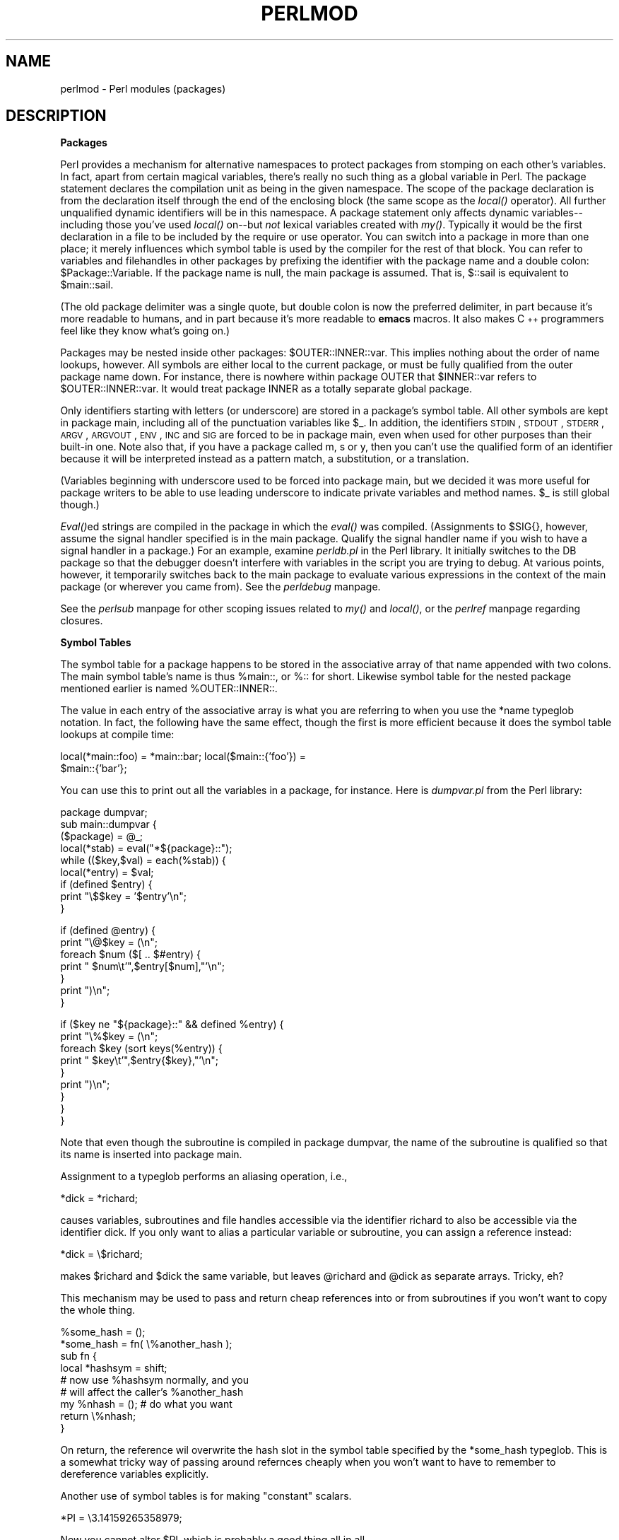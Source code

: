 .rn '' }`
''' $RCSfile$$Revision$$Date$
'''
''' $Log$
'''
.de Sh
.br
.if t .Sp
.ne 5
.PP
\fB\\$1\fR
.PP
..
.de Sp
.if t .sp .5v
.if n .sp
..
.de Ip
.br
.ie \\n(.$>=3 .ne \\$3
.el .ne 3
.IP "\\$1" \\$2
..
.de Vb
.ft CW
.nf
.ne \\$1
..
.de Ve
.ft R

.fi
..
'''
'''
'''     Set up \*(-- to give an unbreakable dash;
'''     string Tr holds user defined translation string.
'''     Bell System Logo is used as a dummy character.
'''
.tr \(*W-|\(bv\*(Tr
.ie n \{\
.ds -- \(*W-
.ds PI pi
.if (\n(.H=4u)&(1m=24u) .ds -- \(*W\h'-12u'\(*W\h'-12u'-\" diablo 10 pitch
.if (\n(.H=4u)&(1m=20u) .ds -- \(*W\h'-12u'\(*W\h'-8u'-\" diablo 12 pitch
.ds L" ""
.ds R" ""
.ds L' '
.ds R' '
'br\}
.el\{\
.ds -- \(em\|
.tr \*(Tr
.ds L" ``
.ds R" ''
.ds L' `
.ds R' '
.ds PI \(*p
'br\}
.\"	If the F register is turned on, we'll generate
.\"	index entries out stderr for the following things:
.\"		TH	Title 
.\"		SH	Header
.\"		Sh	Subsection 
.\"		Ip	Item
.\"		X<>	Xref  (embedded
.\"	Of course, you have to process the output yourself
.\"	in some meaninful fashion.
.if \nF \{
.de IX
.tm Index:\\$1\t\\n%\t"\\$2"
..
.nr % 0
.rr F
.\}
.TH PERLMOD 1 "perl 5.003, patch 05" "25/Aug/96" "Perl Programmers Reference Guide"
.IX Title "PERLMOD 1"
.UC
.IX Name "perlmod - Perl modules (packages)"
.if n .hy 0
.if n .na
.ds C+ C\v'-.1v'\h'-1p'\s-2+\h'-1p'+\s0\v'.1v'\h'-1p'
.de CQ          \" put $1 in typewriter font
.ft CW
'if n "\c
'if t \\&\\$1\c
'if n \\&\\$1\c
'if n \&"
\\&\\$2 \\$3 \\$4 \\$5 \\$6 \\$7
'.ft R
..
.\" @(#)ms.acc 1.5 88/02/08 SMI; from UCB 4.2
.	\" AM - accent mark definitions
.bd B 3
.	\" fudge factors for nroff and troff
.if n \{\
.	ds #H 0
.	ds #V .8m
.	ds #F .3m
.	ds #[ \f1
.	ds #] \fP
.\}
.if t \{\
.	ds #H ((1u-(\\\\n(.fu%2u))*.13m)
.	ds #V .6m
.	ds #F 0
.	ds #[ \&
.	ds #] \&
.\}
.	\" simple accents for nroff and troff
.if n \{\
.	ds ' \&
.	ds ` \&
.	ds ^ \&
.	ds , \&
.	ds ~ ~
.	ds ? ?
.	ds ! !
.	ds /
.	ds q
.\}
.if t \{\
.	ds ' \\k:\h'-(\\n(.wu*8/10-\*(#H)'\'\h"|\\n:u"
.	ds ` \\k:\h'-(\\n(.wu*8/10-\*(#H)'\`\h'|\\n:u'
.	ds ^ \\k:\h'-(\\n(.wu*10/11-\*(#H)'^\h'|\\n:u'
.	ds , \\k:\h'-(\\n(.wu*8/10)',\h'|\\n:u'
.	ds ~ \\k:\h'-(\\n(.wu-\*(#H-.1m)'~\h'|\\n:u'
.	ds ? \s-2c\h'-\w'c'u*7/10'\u\h'\*(#H'\zi\d\s+2\h'\w'c'u*8/10'
.	ds ! \s-2\(or\s+2\h'-\w'\(or'u'\v'-.8m'.\v'.8m'
.	ds / \\k:\h'-(\\n(.wu*8/10-\*(#H)'\z\(sl\h'|\\n:u'
.	ds q o\h'-\w'o'u*8/10'\s-4\v'.4m'\z\(*i\v'-.4m'\s+4\h'\w'o'u*8/10'
.\}
.	\" troff and (daisy-wheel) nroff accents
.ds : \\k:\h'-(\\n(.wu*8/10-\*(#H+.1m+\*(#F)'\v'-\*(#V'\z.\h'.2m+\*(#F'.\h'|\\n:u'\v'\*(#V'
.ds 8 \h'\*(#H'\(*b\h'-\*(#H'
.ds v \\k:\h'-(\\n(.wu*9/10-\*(#H)'\v'-\*(#V'\*(#[\s-4v\s0\v'\*(#V'\h'|\\n:u'\*(#]
.ds _ \\k:\h'-(\\n(.wu*9/10-\*(#H+(\*(#F*2/3))'\v'-.4m'\z\(hy\v'.4m'\h'|\\n:u'
.ds . \\k:\h'-(\\n(.wu*8/10)'\v'\*(#V*4/10'\z.\v'-\*(#V*4/10'\h'|\\n:u'
.ds 3 \*(#[\v'.2m'\s-2\&3\s0\v'-.2m'\*(#]
.ds o \\k:\h'-(\\n(.wu+\w'\(de'u-\*(#H)/2u'\v'-.3n'\*(#[\z\(de\v'.3n'\h'|\\n:u'\*(#]
.ds d- \h'\*(#H'\(pd\h'-\w'~'u'\v'-.25m'\f2\(hy\fP\v'.25m'\h'-\*(#H'
.ds D- D\\k:\h'-\w'D'u'\v'-.11m'\z\(hy\v'.11m'\h'|\\n:u'
.ds th \*(#[\v'.3m'\s+1I\s-1\v'-.3m'\h'-(\w'I'u*2/3)'\s-1o\s+1\*(#]
.ds Th \*(#[\s+2I\s-2\h'-\w'I'u*3/5'\v'-.3m'o\v'.3m'\*(#]
.ds ae a\h'-(\w'a'u*4/10)'e
.ds Ae A\h'-(\w'A'u*4/10)'E
.ds oe o\h'-(\w'o'u*4/10)'e
.ds Oe O\h'-(\w'O'u*4/10)'E
.	\" corrections for vroff
.if v .ds ~ \\k:\h'-(\\n(.wu*9/10-\*(#H)'\s-2\u~\d\s+2\h'|\\n:u'
.if v .ds ^ \\k:\h'-(\\n(.wu*10/11-\*(#H)'\v'-.4m'^\v'.4m'\h'|\\n:u'
.	\" for low resolution devices (crt and lpr)
.if \n(.H>23 .if \n(.V>19 \
\{\
.	ds : e
.	ds 8 ss
.	ds v \h'-1'\o'\(aa\(ga'
.	ds _ \h'-1'^
.	ds . \h'-1'.
.	ds 3 3
.	ds o a
.	ds d- d\h'-1'\(ga
.	ds D- D\h'-1'\(hy
.	ds th \o'bp'
.	ds Th \o'LP'
.	ds ae ae
.	ds Ae AE
.	ds oe oe
.	ds Oe OE
.\}
.rm #[ #] #H #V #F C
.SH "NAME"
.IX Header "NAME"
perlmod \- Perl modules (packages)
.SH "DESCRIPTION"
.IX Header "DESCRIPTION"
.Sh "Packages"
.IX Subsection "Packages"
Perl provides a mechanism for alternative namespaces to protect packages
from stomping on each other's variables.  In fact, apart from certain
magical variables, there's really no such thing as a global variable in
Perl.  The package statement declares the compilation unit as being in the
given namespace.  The scope of the package declaration is from the
declaration itself through the end of the enclosing block (the same scope
as the \fIlocal()\fR operator).  All further unqualified dynamic identifiers
will be in this namespace.  A package statement only affects dynamic
variables\*(--including those you've used \fIlocal()\fR on\*(--but \fInot\fR lexical
variables created with \fImy()\fR.  Typically it would be the first declaration
in a file to be included by the \f(CWrequire\fR or \f(CWuse\fR operator.  You can
switch into a package in more than one place; it merely influences which
symbol table is used by the compiler for the rest of that block.  You can
refer to variables and filehandles in other packages by prefixing the
identifier with the package name and a double colon:
\f(CW$Package::Variable\fR.  If the package name is null, the \f(CWmain\fR package
is assumed.  That is, \f(CW$::sail\fR is equivalent to \f(CW$main::sail\fR.
.PP
(The old package delimiter was a single quote, but double colon
is now the preferred delimiter, in part because it's more readable
to humans, and in part because it's more readable to \fBemacs\fR macros.
It also makes \*(C+ programmers feel like they know what's going on.)
.PP
Packages may be nested inside other packages: \f(CW$OUTER::INNER::var\fR.  This
implies nothing about the order of name lookups, however.  All symbols
are either local to the current package, or must be fully qualified
from the outer package name down.  For instance, there is nowhere
within package \f(CWOUTER\fR that \f(CW$INNER::var\fR refers to \f(CW$OUTER::INNER::var\fR.
It would treat package \f(CWINNER\fR as a totally separate global package.
.PP
Only identifiers starting with letters (or underscore) are stored in a
package's symbol table.  All other symbols are kept in package \f(CWmain\fR,
including all of the punctuation variables like \f(CW$_\fR.  In addition, the
identifiers \s-1STDIN\s0, \s-1STDOUT\s0, \s-1STDERR\s0, \s-1ARGV\s0, \s-1ARGVOUT\s0, \s-1ENV\s0, \s-1INC\s0 and \s-1SIG\s0 are
forced to be in package \f(CWmain\fR, even when used for other purposes than
their built-in one.  Note also that, if you have a package called \f(CWm\fR,
\f(CWs\fR or \f(CWy\fR, then you can't use the qualified form of an identifier
because it will be interpreted instead as a pattern match, a substitution,
or a translation.
.PP
(Variables beginning with underscore used to be forced into package
main, but we decided it was more useful for package writers to be able
to use leading underscore to indicate private variables and method names.
\f(CW$_\fR is still global though.)
.PP
\fIEval()\fRed strings are compiled in the package in which the \fIeval()\fR was
compiled.  (Assignments to \f(CW$SIG{}\fR, however, assume the signal
handler specified is in the \f(CWmain\fR package.  Qualify the signal handler
name if you wish to have a signal handler in a package.)  For an
example, examine \fIperldb.pl\fR in the Perl library.  It initially switches
to the \f(CWDB\fR package so that the debugger doesn't interfere with variables
in the script you are trying to debug.  At various points, however, it
temporarily switches back to the \f(CWmain\fR package to evaluate various
expressions in the context of the \f(CWmain\fR package (or wherever you came
from).  See the \fIperldebug\fR manpage.
.PP
See the \fIperlsub\fR manpage for other scoping issues related to \fImy()\fR and \fIlocal()\fR, 
or the \fIperlref\fR manpage regarding closures.
.Sh "Symbol Tables"
.IX Subsection "Symbol Tables"
The symbol table for a package happens to be stored in the associative
array of that name appended with two colons.  The main symbol table's
name is thus \f(CW%main::\fR, or \f(CW%::\fR for short.  Likewise symbol table for
the nested package mentioned earlier is named \f(CW%OUTER::INNER::\fR.
.PP
The value in each entry of the associative array is what you are referring
to when you use the \f(CW*name\fR typeglob notation.  In fact, the following
have the same effect, though the first is more efficient because it does
the symbol table lookups at compile time:
.PP
.Vb 2
\&    local(*main::foo) = *main::bar; local($main::{'foo'}) =
\&    $main::{'bar'};
.Ve
You can use this to print out all the variables in a package, for
instance.  Here is \fIdumpvar.pl\fR from the Perl library:
.PP
.Vb 9
\&   package dumpvar;
\&   sub main::dumpvar {
\&       ($package) = @_;
\&       local(*stab) = eval("*${package}::");
\&       while (($key,$val) = each(%stab)) {
\&           local(*entry) = $val;
\&           if (defined $entry) {
\&               print "\e$$key = '$entry'\en";
\&           }
.Ve
.Vb 7
\&           if (defined @entry) {
\&               print "\e@$key = (\en";
\&               foreach $num ($[ .. $#entry) {
\&                   print "  $num\et'",$entry[$num],"'\en";
\&               }
\&               print ")\en";
\&           }
.Ve
.Vb 9
\&           if ($key ne "${package}::" && defined %entry) {
\&               print "\e%$key = (\en";
\&               foreach $key (sort keys(%entry)) {
\&                   print "  $key\et'",$entry{$key},"'\en";
\&               }
\&               print ")\en";
\&           }
\&       }
\&   }
.Ve
Note that even though the subroutine is compiled in package \f(CWdumpvar\fR,
the name of the subroutine is qualified so that its name is inserted
into package \f(CWmain\fR.
.PP
Assignment to a typeglob performs an aliasing operation, i.e.,
.PP
.Vb 1
\&    *dick = *richard;
.Ve
causes variables, subroutines and file handles accessible via the
identifier \f(CWrichard\fR to also be accessible via the identifier \f(CWdick\fR.  If
you only want to alias a particular variable or subroutine, you can
assign a reference instead:
.PP
.Vb 1
\&    *dick = \e$richard;
.Ve
makes \f(CW$richard\fR and \f(CW$dick\fR the same variable, but leaves
\f(CW@richard\fR and \f(CW@dick\fR as separate arrays.  Tricky, eh?
.PP
This mechanism may be used to pass and return cheap references
into or from subroutines if you won't want to copy the whole
thing.
.PP
.Vb 9
\&    %some_hash = ();
\&    *some_hash = fn( \e%another_hash );
\&    sub fn {
\&        local *hashsym = shift;
\&        # now use %hashsym normally, and you
\&        # will affect the caller's %another_hash
\&        my %nhash = (); # do what you want
\&        return \e%nhash; 
\&    }
.Ve
On return, the reference wil overwrite the hash slot in the
symbol table specified by the *some_hash typeglob.  This
is a somewhat tricky way of passing around refernces cheaply
when you won't want to have to remember to dereference variables
explicitly.
.PP
Another use of symbol tables is for making \*(L"constant\*(R"  scalars.
.PP
.Vb 1
\&    *PI = \e3.14159265358979;
.Ve
Now you cannot alter \f(CW$PI\fR, which is probably a good thing all in all.
.Sh "Package Constructors and Destructors"
.IX Subsection "Package Constructors and Destructors"
There are two special subroutine definitions that function as package
constructors and destructors.  These are the \f(CWBEGIN\fR and \f(CWEND\fR
routines.  The \f(CWsub\fR is optional for these routines.
.PP
A \f(CWBEGIN\fR subroutine is executed as soon as possible, that is, the
moment it is completely defined, even before the rest of the containing
file is parsed.  You may have multiple \f(CWBEGIN\fR blocks within a
file\*(--they will execute in order of definition.  Because a \f(CWBEGIN\fR
block executes immediately, it can pull in definitions of subroutines
and such from other files in time to be visible to the rest of the
file.
.PP
An \f(CWEND\fR subroutine is executed as late as possible, that is, when the
interpreter is being exited, even if it is exiting as a result of a
\fIdie()\fR function.  (But not if it's is being blown out of the water by a
signal\*(--you have to trap that yourself (if you can).)  You may have
multiple \f(CWEND\fR blocks within a file\*(--they will execute in reverse
order of definition; that is: last in, first out (\s-1LIFO\s0).
.PP
Note that when you use the \fB\-n\fR and \fB\-p\fR switches to Perl, \f(CWBEGIN\fR
and \f(CWEND\fR work just as they do in \fBawk\fR, as a degenerate case.
.Sh "Perl Classes"
.IX Subsection "Perl Classes"
There is no special class syntax in Perl, but a package may function
as a class if it provides subroutines that function as methods.  Such a
package may also derive some of its methods from another class package
by listing the other package name in its \f(CW@ISA\fR array.  
.PP
For more on this, see the \fIperlobj\fR manpage.
.Sh "Perl Modules"
.IX Subsection "Perl Modules"
A module is just a package that is defined in a library file of
the same name, and is designed to be reusable.  It may do this by
providing a mechanism for exporting some of its symbols into the symbol
table of any package using it.  Or it may function as a class
definition and make its semantics available implicitly through method
calls on the class and its objects, without explicit exportation of any
symbols.  Or it can do a little of both.
.PP
For example, to start a normal module called Fred, create
a file called Fred.pm and put this at the start of it:
.PP
.Vb 5
\&    package Fred;
\&    use Exporter ();
\&    @ISA       = qw(Exporter);
\&    @EXPORT    = qw(func1 func2);
\&    @EXPORT_OK = qw($sally @listabob %harry func3);
.Ve
Then go on to declare and use your variables in functions
without any qualifications.
See the \fIExporter\fR manpage and the \fIPerl Modules File\fR for details on 
mechanics and style issues in module creation.
.PP
Perl modules are included into your program by saying
.PP
.Vb 1
\&    use Module;
.Ve
or
.PP
.Vb 1
\&    use Module LIST;
.Ve
This is exactly equivalent to
.PP
.Vb 1
\&    BEGIN { require "Module.pm"; import Module; }
.Ve
or
.PP
.Vb 1
\&    BEGIN { require "Module.pm"; import Module LIST; }
.Ve
As a special case
.PP
.Vb 1
\&    use Module ();
.Ve
is exactly equivalent to
.PP
.Vb 1
\&    BEGIN { require "Module.pm"; }
.Ve
All Perl module files have the extension \fI.pm\fR.  \f(CWuse\fR assumes this so
that you don't have to spell out \*(L"\fIModule.pm\fR\*(R" in quotes.  This also
helps to differentiate new modules from old \fI.pl\fR and \fI.ph\fR files.
Module names are also capitalized unless they're functioning as pragmas,
\*(L"Pragmas\*(R" are in effect compiler directives, and are sometimes called
\*(L"pragmatic modules\*(R" (or even \*(L"pragmata\*(R" if you're a classicist).
.PP
Because the \f(CWuse\fR statement implies a \f(CWBEGIN\fR block, the importation
of semantics happens at the moment the \f(CWuse\fR statement is compiled,
before the rest of the file is compiled.  This is how it is able
to function as a pragma mechanism, and also how modules are able to
declare subroutines that are then visible as list operators for
the rest of the current file.  This will not work if you use \f(CWrequire\fR
instead of \f(CWuse\fR.  With require you can get into this problem:
.PP
.Vb 2
\&    require Cwd;                # make Cwd:: accessible
\&    $here = Cwd::getcwd();      
.Ve
.Vb 2
\&    use Cwd;                    # import names from Cwd:: 
\&    $here = getcwd();
.Ve
.Vb 2
\&    require Cwd;                # make Cwd:: accessible
\&    $here = getcwd();           # oops! no main::getcwd()
.Ve
In general \f(CWuse Module ();\fR is recommended over \f(CWrequire Module;\fR.
.PP
Perl packages may be nested inside other package names, so we can have
package names containing \f(CW::\fR.  But if we used that package name
directly as a filename it would makes for unwieldy or impossible
filenames on some systems.  Therefore, if a module's name is, say,
\f(CWText::Soundex\fR, then its definition is actually found in the library
file \fIText/Soundex.pm\fR.
.PP
Perl modules always have a \fI.pm\fR file, but there may also be dynamically
linked executables or autoloaded subroutine definitions associated with
the module.  If so, these will be entirely transparent to the user of
the module.  It is the responsibility of the \fI.pm\fR file to load (or
arrange to autoload) any additional functionality.  The \s-1POSIX\s0 module
happens to do both dynamic loading and autoloading, but the user can
just say \f(CWuse POSIX\fR to get it all.
.PP
For more information on writing extension modules, see the \fIperlxs\fR manpage
and the \fIperlguts\fR manpage.
.SH "NOTE"
.IX Header "NOTE"
Perl does not enforce private and public parts of its modules as you may
have been used to in other languages like \*(C+, Ada, or Modula-17.  Perl
doesn't have an infatuation with enforced privacy.  It would prefer
that you stayed out of its living room because you weren't invited, not
because it has a shotgun.
.PP
The module and its user have a contract, part of which is common law,
and part of which is \*(L"written\*(R".  Part of the common law contract is
that a module doesn't pollute any namespace it wasn't asked to.  The
written contract for the module (AKA documentation) may make other
provisions.  But then you know when you \f(CWuse RedefineTheWorld\fR that
you're redefining the world and willing to take the consequences.
.SH "THE PERL MODULE LIBRARY"
.IX Header "THE PERL MODULE LIBRARY"
A number of modules are included the the Perl distribution.  These are
described below, and all end in \fI.pm\fR.  You may also discover files in 
the library directory that end in either \fI.pl\fR or \fI.ph\fR.  These are old
libraries supplied so that old programs that use them still run.  The
\fI.pl\fR files will all eventually be converted into standard modules, and
the \fI.ph\fR files made by \fBh2ph\fR will probably end up as extension modules
made by \fBh2xs\fR.  (Some \fI.ph\fR values may already be available through the
POSIX module.)  The \fBpl2pm\fR file in the distribution may help in your
conversion, but it's just a mechanical process, so is far from bulletproof.
.Sh "Pragmatic Modules"
.IX Subsection "Pragmatic Modules"
They work somewhat like pragmas in that they tend to affect the compilation of
your program, and thus will usually only work well when used within a
\f(CWuse\fR, or \f(CWno\fR.  These are locally scoped, so an inner \s-1BLOCK\s0
may countermand any of these by saying
.PP
.Vb 2
\&    no integer;
\&    no strict 'refs';
.Ve
which lasts until the end of that \s-1BLOCK\s0.
.PP
The following programs are defined (and have their own documentation).
.Ip "diagnostics" 12
.IX Item "diagnostics"
Pragma to produce enhanced diagnostics
.Ip "integer" 12
.IX Item "integer"
Pragma to compute arithmetic in integer instead of double
.Ip "less" 12
.IX Item "less"
Pragma to request less of something from the compiler
.Ip "ops" 12
.IX Item "ops"
Pragma to restrict use of unsafe opcodes
.Ip "overload" 12
.IX Item "overload"
Pragma for overloading operators 
.Ip "sigtrap" 12
.IX Item "sigtrap"
Pragma to enable stack backtrace on unexpected signals
.Ip "strict" 12
.IX Item "strict"
Pragma to restrict unsafe constructs
.Ip "subs" 12
.IX Item "subs"
Pragma to predeclare sub names
.Ip "vars" 12
.IX Item "vars"
Pragma to predeclare global symbols
.Sh "Standard Modules"
.IX Subsection "Standard Modules"
Standard, bundled modules are all expected to behave in a well-defined
manner with respect to namespace pollution because they use the
Exporter module.  See their own documentation for details.
.Ip "AnyDBM_File" 12
.IX Item "AnyDBM_File"
provide framework for multiple DBMs
.Ip "AutoLoader" 12
.IX Item "AutoLoader"
load functions only on demand
.Ip "AutoSplit" 12
.IX Item "AutoSplit"
split a package for autoloading
.Ip "Benchmark" 12
.IX Item "Benchmark"
benchmark running times of code
.Ip "Carp" 12
.IX Item "Carp"
warn of errors (from perspective of caller)
.Ip "Config" 12
.IX Item "Config"
access Perl configuration option
.Ip "Cwd" 12
.IX Item "Cwd"
get pathname of current working directory
.Ip "DB_File" 12
.IX Item "DB_File"
Perl access to Berkeley \s-1DB\s0
.Ip "Devel::SelfStubber" 12
.IX Item "Devel::SelfStubber"
generate stubs for a SelfLoading module
.Ip "DynaLoader" 12
.IX Item "DynaLoader"
Dynamically load C libraries into Perl code
.Ip "English" 12
.IX Item "English"
use nice English (or awk) names for ugly punctuation variables
.Ip "Env" 12
.IX Item "Env"
perl module that imports environment variables
.Ip "Exporter" 12
.IX Item "Exporter"
provide inport/export controls for Perl modules
.Ip "ExtUtils::Liblist" 12
.IX Item "ExtUtils::Liblist"
determine libraries to use and how to use them
.Ip "ExtUtils::MakeMaker" 12
.IX Item "ExtUtils::MakeMaker"
create an extension Makefile
.Ip "ExtUtils::Manifest" 12
.IX Item "ExtUtils::Manifest"
utilities to write and check a \s-1MANIFEST\s0 file
.Ip "ExtUtils::Mkbootstrap" 12
.IX Item "ExtUtils::Mkbootstrap"
make a bootstrap file for use by DynaLoader
.Ip "ExtUtils::Miniperl" 12
.IX Item "ExtUtils::Miniperl"
!!!\s-1GOOD\s0 \s-1QUESTION\s0!!!
.Ip "Fcntl" 12
.IX Item "Fcntl"
load the C Fcntl.h defines
.Ip "File::Basename" 12
.IX Item "File::Basename"
parse file specifications
.Ip "File::CheckTree" 12
.IX Item "File::CheckTree"
run many filetest checks on a tree
.Ip "File::Find" 12
.IX Item "File::Find"
traverse a file tree
.Ip "FileHandle" 12
.IX Item "FileHandle"
supply object methods for filehandles
.Ip "File::Path" 12
.IX Item "File::Path"
create or remove a series of directories
.Ip "Getopt::Long" 12
.IX Item "Getopt::Long"
extended getopt processing
.Ip "Getopt::Std" 12
.IX Item "Getopt::Std"
Process single-character switches with switch clustering
.Ip "I18N::Collate" 12
.IX Item "I18N::Collate"
compare 8-bit scalar data according to the current locale
.Ip "\s-1IPC::\s0Open2" 12
.IX Item "\s-1IPC::\s0Open2"
a process for both reading and writing
.Ip "\s-1IPC::\s0Open3" 12
.IX Item "\s-1IPC::\s0Open3"
open a process for reading, writing, and error handling
.Ip "Net::Ping" 12
.IX Item "Net::Ping"
check a host for upness
.Ip "\s-1POSIX\s0" 12
.IX Item "\s-1POSIX\s0"
Perl interface to \s-1IEEE\s0 Std 1003.1
.Ip "SelfLoader" 12
.IX Item "SelfLoader"
load functions only on demand
.Ip "Safe" 12
.IX Item "Safe"
Creation controlled compartments in which perl code can be evaluated.
.Ip "Socket" 12
.IX Item "Socket"
load the C socket.h defines and structure manipulators
.Ip "Test::Harness" 12
.IX Item "Test::Harness"
run perl standard test scripts with statistics
.Ip "Text::Abbrev" 12
.IX Item "Text::Abbrev"
rceate an abbreviation table from a list
.PP
To find out \fIall\fR the modules installed on your system, including
those without documentation or outside the standard release, do this:
.PP
.Vb 1
\&    find `perl -e 'print "@INC"'` -name '*.pm' -print
.Ve
They should all have their own documentation installed and accessible via
your system \fIman\fR\|(1) command.  If that fails, try the \fIperldoc\fR program.
.Sh "Extension Modules"
.IX Subsection "Extension Modules"
Extension modules are written in C (or a mix of Perl and C) and get
dynamically loaded into Perl if and when you need them.  Supported
extension modules include the Socket, Fcntl, and \s-1POSIX\s0 modules.
.PP
Many popular C extension modules do not come bundled (at least, not
completely) due to their size, volatility, or simply lack of time for
adequate testing and configuration across the multitude of platforms on
which Perl was beta-tested.  You are encouraged to look for them in
\fIarchie\fR\|(1L), the Perl \s-1FAQ\s0 or Meta-\s-1FAQ\s0, the \s-1WWW\s0 page, and even with their
authors before randomly posting asking for their present condition and
disposition.
.SH "CPAN"
.IX Header "CPAN"
CPAN stands for the Comprehensive Perl Archive Network.  This is a globally
replicated collection of all known Perl materials, including hundreds 
of unbunded modules.  Here are the major categories of modules:
.Ip "\(bu Language Extensions and Documentation Tools " 5
.IX Item "\(bu Language Extensions and Documentation Tools "
.Ip "\(bu Development Support" 5
.IX Item "\(bu Development Support"
.Ip "\(bu Operating System Interfaces" 5
.IX Item "\(bu Operating System Interfaces"
.Ip "\(bu Networking, Device Control (modems) and InterProcess Communication" 5
.IX Item "\(bu Networking, Device Control (modems) and InterProcess Communication"
.Ip "\(bu Data Types and Data Type Utilities" 5
.IX Item "\(bu Data Types and Data Type Utilities"
.Ip "\(bu Database Interfaces" 5
.IX Item "\(bu Database Interfaces"
.Ip "\(bu User Interfaces" 5
.IX Item "\(bu User Interfaces"
.Ip "\(bu Interfaces to / Emulations of Other Programming Languages" 5
.IX Item "\(bu Interfaces to / Emulations of Other Programming Languages"
.Ip "\(bu File Names, File Systems and File Locking (see also File Handles)" 5
.IX Item "\(bu File Names, File Systems and File Locking (see also File Handles)"
.Ip "\(bu String Processing, Language Text Processing, Parsing and Searching" 5
.IX Item "\(bu String Processing, Language Text Processing, Parsing and Searching"
.Ip "\(bu Option, Argument, Parameter and Configuration File Processing" 5
.IX Item "\(bu Option, Argument, Parameter and Configuration File Processing"
.Ip "\(bu Internationalization and Locale" 5
.IX Item "\(bu Internationalization and Locale"
.Ip "\(bu Authentication, Security and Encryption" 5
.IX Item "\(bu Authentication, Security and Encryption"
.Ip "\(bu World Wide Web, \s-1HTML\s0, \s-1HTTP\s0, \s-1CGI\s0, \s-1MIME\s0" 5
.IX Item "\(bu World Wide Web, \s-1HTML\s0, \s-1HTTP\s0, \s-1CGI\s0, \s-1MIME\s0"
.Ip "\(bu Server and Daemon Utilities" 5
.IX Item "\(bu Server and Daemon Utilities"
.Ip "\(bu Archiving and Compression" 5
.IX Item "\(bu Archiving and Compression"
.Ip "\(bu Images, Pixmap and Bitmap Manipulation, Drawing and Graphing" 5
.IX Item "\(bu Images, Pixmap and Bitmap Manipulation, Drawing and Graphing"
.Ip "\(bu Mail and Usenet News" 5
.IX Item "\(bu Mail and Usenet News"
.Ip "\(bu Control Flow Utilities (callbacks and exceptions etc)" 5
.IX Item "\(bu Control Flow Utilities (callbacks and exceptions etc)"
.Ip "\(bu File Handle and Input/Output Stream Utilities" 5
.IX Item "\(bu File Handle and Input/Output Stream Utilities"
.Ip "\(bu Miscellaneous Modules" 5
.IX Item "\(bu Miscellaneous Modules"
.PP
The registered \s-1CPAN\s0 sites as of this writing include the following.
You should try to choose one close to you:
.Ip "\(bu ftp://ftp.sterling.com/programming/languages/perl/" 5
.IX Item "\(bu ftp://ftp.sterling.com/programming/languages/perl/"
.Ip "\(bu ftp://ftp.sedl.org/pub/mirrors/\s-1CPAN\s0/" 5
.IX Item "\(bu ftp://ftp.sedl.org/pub/mirrors/\s-1CPAN\s0/"
.Ip "\(bu ftp://ftp.uoknor.edu/mirrors/\s-1CPAN\s0/" 5
.IX Item "\(bu ftp://ftp.uoknor.edu/mirrors/\s-1CPAN\s0/"
.Ip "\(bu ftp://ftp.delphi.com/pub/mirrors/packages/perl/\s-1CPAN\s0/" 5
.IX Item "\(bu ftp://ftp.delphi.com/pub/mirrors/packages/perl/\s-1CPAN\s0/"
.Ip "\(bu ftp://uiarchive.cso.uiuc.edu/pub/lang/perl/\s-1CPAN\s0/" 5
.IX Item "\(bu ftp://uiarchive.cso.uiuc.edu/pub/lang/perl/\s-1CPAN\s0/"
.Ip "\(bu ftp://ftp.cis.ufl.edu/pub/perl/\s-1CPAN\s0/" 5
.IX Item "\(bu ftp://ftp.cis.ufl.edu/pub/perl/\s-1CPAN\s0/"
.Ip "\(bu ftp://ftp.switch.ch/mirror/\s-1CPAN\s0/" 5
.IX Item "\(bu ftp://ftp.switch.ch/mirror/\s-1CPAN\s0/"
.Ip "\(bu ftp://ftp.sunet.se/pub/lang/perl/\s-1CPAN\s0/" 5
.IX Item "\(bu ftp://ftp.sunet.se/pub/lang/perl/\s-1CPAN\s0/"
.Ip "\(bu ftp://ftp.ci.uminho.pt/pub/lang/perl/" 5
.IX Item "\(bu ftp://ftp.ci.uminho.pt/pub/lang/perl/"
.Ip "\(bu ftp://ftp.cs.ruu.nl/pub/\s-1PERL/CPAN\s0/" 5
.IX Item "\(bu ftp://ftp.cs.ruu.nl/pub/\s-1PERL/CPAN\s0/"
.Ip "\(bu ftp://ftp.demon.co.uk/pub/mirrors/perl/\s-1CPAN\s0/" 5
.IX Item "\(bu ftp://ftp.demon.co.uk/pub/mirrors/perl/\s-1CPAN\s0/"
.Ip "\(bu ftp://ftp.rz.ruhr-uni-bochum.de/pub/programming/languages/perl/\s-1CPAN\s0/" 5
.IX Item "\(bu ftp://ftp.rz.ruhr-uni-bochum.de/pub/programming/languages/perl/\s-1CPAN\s0/"
.Ip "\(bu ftp://ftp.leo.org/pub/comp/programming/languages/perl/\s-1CPAN\s0/" 5
.IX Item "\(bu ftp://ftp.leo.org/pub/comp/programming/languages/perl/\s-1CPAN\s0/"
.Ip "\(bu ftp://ftp.pasteur.fr/pub/computing/unix/perl/\s-1CPAN\s0/" 5
.IX Item "\(bu ftp://ftp.pasteur.fr/pub/computing/unix/perl/\s-1CPAN\s0/"
.Ip "\(bu ftp://ftp.ibp.fr/pub/perl/\s-1CPAN\s0/" 5
.IX Item "\(bu ftp://ftp.ibp.fr/pub/perl/\s-1CPAN\s0/"
.Ip "\(bu ftp://ftp.funet.fi/pub/languages/perl/\s-1CPAN\s0/" 5
.IX Item "\(bu ftp://ftp.funet.fi/pub/languages/perl/\s-1CPAN\s0/"
.Ip "\(bu ftp://ftp.tekotago.ac.nz/pub/perl/\s-1CPAN\s0/" 5
.IX Item "\(bu ftp://ftp.tekotago.ac.nz/pub/perl/\s-1CPAN\s0/"
.Ip "\(bu ftp://ftp.mame.mu.oz.au/pub/perl/\s-1CPAN\s0/" 5
.IX Item "\(bu ftp://ftp.mame.mu.oz.au/pub/perl/\s-1CPAN\s0/"
.Ip "\(bu ftp://coombs.anu.edu.au/pub/perl/" 5
.IX Item "\(bu ftp://coombs.anu.edu.au/pub/perl/"
.Ip "\(bu ftp://dongpo.math.ncu.edu.tw/perl/\s-1CPAN\s0/" 5
.IX Item "\(bu ftp://dongpo.math.ncu.edu.tw/perl/\s-1CPAN\s0/"
.Ip "\(bu ftp://ftp.lab.kdd.co.jp/lang/perl/\s-1CPAN\s0/" 5
.IX Item "\(bu ftp://ftp.lab.kdd.co.jp/lang/perl/\s-1CPAN\s0/"
.Ip "\(bu ftp://ftp.is.co.za/programming/perl/\s-1CPAN\s0/" 5
.IX Item "\(bu ftp://ftp.is.co.za/programming/perl/\s-1CPAN\s0/"
.PP
For an up-to-date listing of \s-1CPAN\s0 sites, 
see \fIhttp://www.perl.com/perl/\s-1CPAN\s0\fR or \fIftp://ftp.perl.com/perl/\fR.
.SH "Modules: Creation, Use and Abuse"
.IX Header "Modules: Creation, Use and Abuse"
(The following section is borrowed directly from Tim Bunce's modules
file, available at your nearest CPAN site.)
.PP
Perl 5 implements a class using a package, but the presence of a
package doesn't imply the presence of a class.  A package is just a
namespace.  A class is a package that provides subroutines that can be
used as methods.  A method is just a subroutine that expects, as its
first argument, either the name of a package (for \*(L"static\*(R" methods),
or a reference to something (for \*(L"virtual\*(R" methods).
.PP
A module is a file that (by convention) provides a class of the same
name (sans the .pm), plus an import method in that class that can be
called to fetch exported symbols.  This module may implement some of
its methods by loading dynamic C or \*(C+ objects, but that should be
totally transparent to the user of the module.  Likewise, the module
might set up an AUTOLOAD function to slurp in subroutine definitions on
demand, but this is also transparent.  Only the .pm file is required to
exist.
.Sh "Guidelines for Module Creation"
.IX Subsection "Guidelines for Module Creation"
.Ip "Do similar modules already exist in some form?" 4
.IX Item "Do similar modules already exist in some form?"
If so, please try to reuse the existing modules either in whole or
by inheriting useful features into a new class.  If this is not
practical try to get together with the module authors to work on
extending or enhancing the functionality of the existing modules.
A perfect example is the plethora of packages in perl4 for dealing
with command line options.
.Sp
If you are writing a module to expand an already existing set of
modules, please coordinate with the author of the package.  It
helps if you follow the same naming scheme and module interaction
scheme as the original author.
.Ip "Try to design the new module to be easy to extend and reuse." 4
.IX Item "Try to design the new module to be easy to extend and reuse."
Use blessed references.  Use the two argument form of bless to bless
into the class name given as the first parameter of the constructor,
e.g.:
.Sp
.Vb 4
\& sub new { 
\&        my $class = shift;
\&        return bless {}, $class;
\& }
.Ve
or even this if you'd like it to be used as either a static
or a virtual method.
.Sp
.Vb 5
\& sub new { 
\&        my $self  = shift;
\&        my $class = ref($self) || $self;
\&        return bless {}, $class;
\& }
.Ve
Pass arrays as references so more parameters can be added later
(it's also faster).  Convert functions into methods where
appropriate.  Split large methods into smaller more flexible ones.
Inherit methods from other modules if appropriate.
.Sp
Avoid class name tests like: die \*(L"Invalid\*(R" unless ref \f(CW$ref\fR eq \*(L'\s-1FOO\s0\*(R'.
Generally you can delete the \*(L"eq \*(L'\s-1FOO\s0'\*(R" part with no harm at all.
Let the objects look after themselves! Generally, avoid hardwired
class names as far as possible.
.Sp
Avoid \f(CW$r\fR\->\fIClass::func()\fR where using \f(CW@ISA\fR=qw(... Class ...) and
\f(CW$r\fR\->\fIfunc()\fR would work (see perlbot man page for more details).
.Sp
Use autosplit so little used or newly added functions won't be a
burden to programs which don't use them. Add test functions to
the module after _\|_END_\|_ either using AutoSplit or by saying:
.Sp
.Vb 1
\& eval join('',<main::DATA>) || die $@ unless caller();
.Ve
Does your module pass the \*(L'empty sub-class\*(R' test? If you say
\*(L"@\s-1SUBCLASS::ISA\s0 = \fIqw\fR\|(\s-1YOURCLASS\s0);\*(R" your applications should be able
to use \s-1SUBCLASS\s0 in exactly the same way as \s-1YOURCLASS\s0.  For example,
does your application still work if you change:  \f(CW$obj\fR = new \s-1YOURCLASS\s0;
into: \f(CW$obj\fR = new \s-1SUBCLASS\s0; ?
.Sp
Avoid keeping any state information in your packages. It makes it
difficult for multiple other packages to use yours. Keep state
information in objects.
.Sp
Always use \f(CW-w\fR. Try to \f(CWuse strict;\fR (or \f(CWuse strict qw(...);\fR).
Remember that you can add \f(CWno strict qw(...);\fR to individual blocks
of code which need less strictness. Always use \f(CW-w\fR. Always use \f(CW-w\fR!
Follow the guidelines in the \fIperlstyle\fR\|(1) manual.
.Ip "Some simple style guidelines" 4
.IX Item "Some simple style guidelines"
The perlstyle manual supplied with perl has many helpful points.
.Sp
Coding style is a matter of personal taste. Many people evolve their
style over several years as they learn what helps them write and
maintain good code.  Here's one set of assorted suggestions that
seem to be widely used by experienced developers:
.Sp
Use underscores to separate words.  It is generally easier to read
\f(CW$var_names_like_this\fR than \f(CW$VarNamesLikeThis\fR, especially for
non-native speakers of English. It's also a simple rule that works
consistently with \s-1VAR_NAMES_LIKE_THIS\s0.
.Sp
Package/Module names are an exception to this rule. Perl informally
reserves lowercase module names for \*(L'pragma\*(R' modules like integer
and strict. Other modules normally begin with a capital letter and
use mixed case with no underscores (need to be short and portable).
.Sp
You may find it helpful to use letter case to indicate the scope
or nature of a variable. For example:
.Sp
.Vb 3
\& $ALL_CAPS_HERE   constants only (beware clashes with perl vars)
\& $Some_Caps_Here  package-wide global/static
\& $no_caps_here    function scope my() or local() variables
.Ve
Function and method names seem to work best as all lowercase.
E.g., \f(CW$obj\fR\->\fIas_string()\fR.
.Sp
You can use a leading underscore to indicate that a variable or
function should not be used outside the package that defined it.
.Ip "Select what to export." 4
.IX Item "Select what to export."
Do \s-1NOT\s0 export method names!
.Sp
Do \s-1NOT\s0 export anything else by default without a good reason!
.Sp
Exports pollute the namespace of the module user.  If you must
export try to use \f(CW@EXPORT_OK\fR in preference to \f(CW@EXPORT\fR and avoid
short or common names to reduce the risk of name clashes.
.Sp
Generally anything not exported is still accessible from outside the
module using the ModuleName::item_name (or \f(CW$blessed_ref\fR\->method)
syntax.  By convention you can use a leading underscore on names to
informally indicate that they are \*(L'internal\*(R' and not for public use.
.Sp
(It is actually possible to get private functions by saying:
my \f(CW$subref\fR = sub { ... };  &$subref; But there's no way to call that
directly as a method, since a method must have a name in the symbol
table.)
.Sp
As a general rule, if the module is trying to be object oriented
then export nothing. If it's just a collection of functions then
\f(CW@EXPORT_OK\fR anything but use \f(CW@EXPORT\fR with caution.
.Ip "Select a name for the module." 4
.IX Item "Select a name for the module."
This name should be as descriptive, accurate and complete as
possible.  Avoid any risk of ambiguity. Always try to use two or
more whole words.  Generally the name should reflect what is special
about what the module does rather than how it does it.  Please use
nested module names to informally group or categorise a module.
A module should have a very good reason not to have a nested name.
Module names should begin with a capital letter.
.Sp
Having 57 modules all called Sort will not make life easy for anyone
(though having 23 called Sort::Quick is only marginally better :\-).
Imagine someone trying to install your module alongside many others.
If in any doubt ask for suggestions in comp.lang.perl.misc.
.Sp
If you are developing a suite of related modules/classes it's good
practice to use nested classes with a common prefix as this will
avoid namespace clashes. For example:  Xyz::Control, Xyz::View,
Xyz::Model etc. Use the modules in this list as a naming guide.
.Sp
If adding a new module to a set, follow the original author's
standards for naming modules and the interface to methods in
those modules.
.Sp
To be portable each component of a module name should be limited to
11 characters. If it might be used on \s-1DOS\s0 then try to ensure each is
unique in the first 8 characters. Nested modules make this easier.
.Ip "Have you got it right?" 4
.IX Item "Have you got it right?"
How do you know that you've made the right decisions? Have you
picked an interface design that will cause problems later? Have
you picked the most appropriate name? Do you have any questions?
.Sp
The best way to know for sure, and pick up many helpful suggestions,
is to ask someone who knows. Comp.lang.perl.misc is read by just about
all the people who develop modules and it's the best place to ask.
.Sp
All you need to do is post a short summary of the module, its
purpose and interfaces. A few lines on each of the main methods is
probably enough. (If you post the whole module it might be ignored
by busy people \- generally the very people you want to read it!)
.Sp
Don't worry about posting if you can't say when the module will be
ready \- just say so in the message. It might be worth inviting
others to help you, they may be able to complete it for you!
.Ip "\s-1README\s0 and other Additional Files." 4
.IX Item "\s-1README\s0 and other Additional Files."
It's well known that software developers usually fully document the
software they write. If, however, the world is in urgent need of
your software and there is not enough time to write the full
documentation please at least provide a \s-1README\s0 file containing:
.Ip "\(bu A description of the module/package/extension etc." 14
.IX Item "\(bu A description of the module/package/extension etc."
.Ip "\(bu A copyright notice \- see below." 14
.IX Item "\(bu A copyright notice \- see below."
.Ip "\(bu Prerequisites \- what else you may need to have." 14
.IX Item "\(bu Prerequisites \- what else you may need to have."
.Ip "\(bu How to build it \- possible changes to Makefile.\s-1PL\s0 etc." 14
.IX Item "\(bu How to build it \- possible changes to Makefile.\s-1PL\s0 etc."
.Ip "\(bu How to install it." 14
.IX Item "\(bu How to install it."
.Ip "\(bu Recent changes in this release, especially incompatibilities" 14
.IX Item "\(bu Recent changes in this release, especially incompatibilities"
.Ip "\(bu Changes / enhancements you plan to make in the future." 14
.IX Item "\(bu Changes / enhancements you plan to make in the future."
.Sp
If the \s-1README\s0 file seems to be getting too large you may wish to
split out some of the sections into separate files: \s-1INSTALL\s0,
Copying, ToDo etc.
.Ip "Adding a Copyright Notice." 8
.IX Item "Adding a Copyright Notice."
How you choose to licence your work is a personal decision.
The general mechanism is to assert your Copyright and then make
a declaration of how others may copy/use/modify your work.
.Sp
Perl, for example, is supplied with two types of licence: The \s-1GNU\s0
\s-1GPL\s0 and The Artistic License (see the files \s-1README\s0, Copying and
Artistic).  Larry has good reasons for \s-1NOT\s0 just using the \s-1GNU\s0 \s-1GPL\s0.
.Sp
My personal recommendation, out of respect for Larry, Perl and the
perl community at large is to simply state something like:
.Sp
.Vb 3
\& Copyright (c) 1995 Your Name. All rights reserved.
\& This program is free software; you can redistribute it and/or
\& modify it under the same terms as Perl itself.
.Ve
This statement should at least appear in the \s-1README\s0 file. You may
also wish to include it in a Copying file and your source files.
Remember to include the other words in addition to the Copyright.
.Ip "Give the module a version/issue/release number." 8
.IX Item "Give the module a version/issue/release number."
To be fully compatible with the Exporter and MakeMaker modules you
should store your module's version number in a non-my package
variable called \f(CW$VERSION\fR.  This should be a valid floating point 
number with at least two digits after the decimal (ie hundredths,
e.g, \f(CW$VERSION\fR = \*(L"0.01").  Don't use a \*(L"1.3.2\*(R" style version.
See Exporter.pm in Perl5.001m or later for details.
.Sp
It may be handy to add a function or method to retrieve the number.
Use the number in announcements and archive file names when
releasing the module (ModuleName-1.02.tar.Z).
See perldoc ExtUtils::MakeMaker.pm for details.
.Ip "How to release and distribute a module." 8
.IX Item "How to release and distribute a module."
It's good idea to post an announcement of the availability of your
module (or the module itself if small) to the comp.lang.perl.announce
Usenet newsgroup.  This will at least ensure very wide once-off
distribution.
.Sp
If possible you should place the module into a major ftp archive and
include details of it's location in your announcement.
.Sp
Some notes about ftp archives: Please use a long descriptive file
name which includes the version number. Most incoming directories
will not be readable/listable, i.e., you won't be able to see your
file after uploading it. Remember to send your email notification
message as soon as possible after uploading else your file may get
deleted automatically. Allow time for the file to be processed
and/or check the file has been processed before announcing its
location.
.Sp
\s-1FTP\s0 Archives for Perl Modules:
.Sp
Follow the instructions and links on
.Sp
.Vb 1
\&   http://franz.ww.tu-berlin.de/modulelist
.Ve
or upload to one of these sites: 
.Sp
.Vb 2
\&   ftp://franz.ww.tu-berlin.de/incoming
\&   ftp://ftp.cis.ufl.edu/incoming  
.Ve
and notify upload@franz.ww.tu-berlin.de.
.Sp
By using the \s-1WWW\s0 interface you can ask the Upload Server to mirror
your modules from your ftp or \s-1WWW\s0 site into your own directory on
\s-1CPAN\s0!
.Sp
Please remember to send me an updated entry for the Module list!
.Ip "Take care when changing a released module." 8
.IX Item "Take care when changing a released module."
Always strive to remain compatible with previous released versions
(see 2.2 above) Otherwise try to add a mechanism to revert to the
old behaviour if people rely on it. Document incompatible changes.
.Sh "Guidelines for Converting Perl 4 Library Scripts into Modules"
.IX Subsection "Guidelines for Converting Perl 4 Library Scripts into Modules"
.Ip "There is no requirement to convert anything." 4
.IX Item "There is no requirement to convert anything."
If it ain't broke, don't fix it! Perl 4 library scripts should
continue to work with no problems. You may need to make some minor
changes (like escaping non-array @'s in double quoted strings) but
there is no need to convert a .pl file into a Module for just that.
.Ip "Consider the implications." 4
.IX Item "Consider the implications."
All the perl applications which make use of the script will need to
be changed (slightly) if the script is converted into a module.  Is
it worth it unless you plan to make other changes at the same time?
.Ip "Make the most of the opportunity." 4
.IX Item "Make the most of the opportunity."
If you are going to convert the script to a module you can use the
opportunity to redesign the interface. The \*(L'Guidelines for Module
Creation\*(R' above include many of the issues you should consider.
.Ip "The pl2pm utility will get you started." 4
.IX Item "The pl2pm utility will get you started."
This utility will read *.pl files (given as parameters) and write
corresponding *.pm files. The pl2pm utilities does the following:
.Ip "\(bu Adds the standard Module prologue lines" 14
.IX Item "\(bu Adds the standard Module prologue lines"
.Ip "\(bu Converts package specifiers from \*(L' to ::" 14
.IX Item "\(bu Converts package specifiers from \*(L' to ::"
.Ip "\(bu Converts die(...) to croak(...)" 14
.IX Item "\(bu Converts die(...) to croak(...)"
.Ip "\(bu Several other minor changes" 14
.IX Item "\(bu Several other minor changes"
.Sp
Being a mechanical process pl2pm is not bullet proof. The converted
code will need careful checking, especially any package statements.
Don't delete the original .pl file till the new .pm one works!
.Sh "Guidelines for Reusing Application Code"
.IX Subsection "Guidelines for Reusing Application Code"
.Ip "Complete applications rarely belong in the Perl Module Library." 4
.IX Item "Complete applications rarely belong in the Perl Module Library."
.Ip "Many applications contain some perl code which could be reused." 4
.IX Item "Many applications contain some perl code which could be reused."
Help save the world! Share your code in a form that makes it easy
to reuse.
.Ip "Break-out the reusable code into one or more separate module files." 4
.IX Item "Break-out the reusable code into one or more separate module files."
.Ip "Take the opportunity to reconsider and redesign the interfaces." 4
.IX Item "Take the opportunity to reconsider and redesign the interfaces."
.Ip "In some cases the \*(L'application\*(R' can then be reduced to a small" 4
.IX Item "In some cases the \*(L'application\*(R' can then be reduced to a small"
fragment of code built on top of the reusable modules. In these cases
the application could invoked as:
.Sp
.Vb 3
\&     perl -e 'use Module::Name; method(@ARGV)' ...
\&or   
\&     perl -mModule::Name ...    (in perl5.002)
.Ve

.rn }` ''

